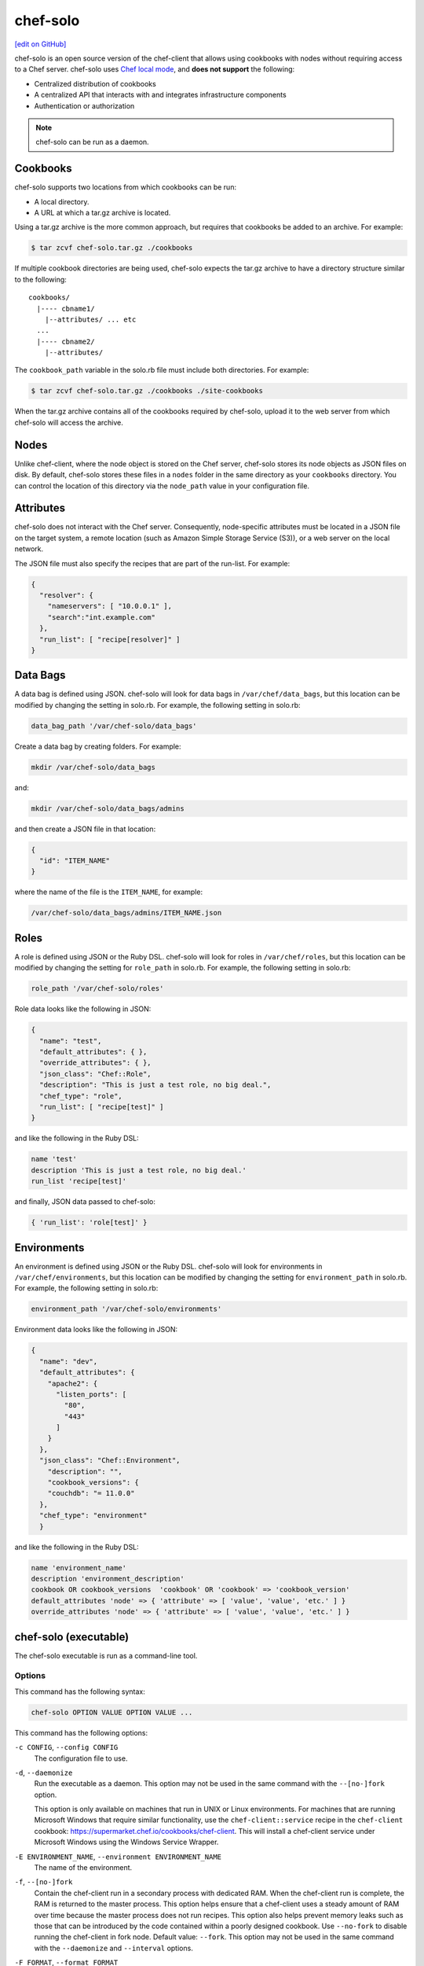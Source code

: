 =====================================================
chef-solo
=====================================================
`[edit on GitHub] <https://github.com/chef/chef-web-docs/blob/master/chef_master/source/chef_solo.rst>`__

.. tag chef_solo_summary

chef-solo is an open source version of the chef-client that allows using cookbooks with nodes without requiring access to a Chef server. chef-solo uses `Chef local mode <https://docs.chef.io/ctl_chef_client.html#run-in-local-mode>`_, and **does not support** the following:

* Centralized distribution of cookbooks
* A centralized API that interacts with and integrates infrastructure components
* Authentication or authorization

.. note:: chef-solo can be run as a daemon.

.. end_tag

Cookbooks
=====================================================
chef-solo supports two locations from which cookbooks can be run:

* A local directory.
* A URL at which a tar.gz archive is located.

Using a tar.gz archive is the more common approach, but requires that cookbooks be added to an archive. For example:

.. code-block:: bash

   $ tar zcvf chef-solo.tar.gz ./cookbooks

If multiple cookbook directories are being used, chef-solo expects the tar.gz archive to have a directory structure similar to the following::

   cookbooks/
     |---- cbname1/
       |--attributes/ ... etc
     ...
     |---- cbname2/
       |--attributes/

The ``cookbook_path`` variable in the solo.rb file must include both directories. For example:

.. code-block:: bash

   $ tar zcvf chef-solo.tar.gz ./cookbooks ./site-cookbooks

When the tar.gz archive contains all of the cookbooks required by chef-solo, upload it to the web server from which chef-solo will access the archive.

Nodes
=====================================================
Unlike chef-client, where the node object is stored on the Chef server, chef-solo stores its node objects as JSON files on disk. By default, chef-solo stores these files in a ``nodes`` folder in the same directory as your ``cookbooks`` directory. You can control the location of this directory via the ``node_path`` value in your configuration file.

Attributes
=====================================================
chef-solo does not interact with the Chef server. Consequently, node-specific attributes must be located in a JSON file on the target system, a remote location (such as Amazon Simple Storage Service (S3)), or a web server on the local network.

The JSON file must also specify the recipes that are part of the run-list. For example:

.. code-block:: javascript

   {
     "resolver": {
       "nameservers": [ "10.0.0.1" ],
       "search":"int.example.com"
     },
     "run_list": [ "recipe[resolver]" ]
   }

Data Bags
=====================================================
A data bag is defined using JSON. chef-solo will look for data bags in ``/var/chef/data_bags``, but this location can be modified by changing the setting in solo.rb. For example, the following setting in solo.rb:

.. code-block:: ruby

   data_bag_path '/var/chef-solo/data_bags'

Create a data bag by creating folders. For example:

.. code-block:: bash

   mkdir /var/chef-solo/data_bags

and:

.. code-block:: bash

   mkdir /var/chef-solo/data_bags/admins

and then create a JSON file in that location:

.. code-block:: javascript

   {
     "id": "ITEM_NAME"
   }

where the name of the file is the ``ITEM_NAME``, for example:

.. code-block:: ruby

   /var/chef-solo/data_bags/admins/ITEM_NAME.json

Roles
=====================================================
A role is defined using JSON or the Ruby DSL. chef-solo will look for roles in ``/var/chef/roles``, but this location can be modified by changing the setting for ``role_path`` in solo.rb. For example, the following setting in solo.rb:

.. code-block:: ruby

   role_path '/var/chef-solo/roles'

Role data looks like the following in JSON:

.. code-block:: javascript

   {
     "name": "test",
     "default_attributes": { },
     "override_attributes": { },
     "json_class": "Chef::Role",
     "description": "This is just a test role, no big deal.",
     "chef_type": "role",
     "run_list": [ "recipe[test]" ]
   }

and like the following in the Ruby DSL:

.. code-block:: ruby

   name 'test'
   description 'This is just a test role, no big deal.'
   run_list 'recipe[test]'

and finally, JSON data passed to chef-solo:

.. code-block:: ruby

   { 'run_list': 'role[test]' }

Environments
=====================================================
.. tag chef_solo_environments

An environment is defined using JSON or the Ruby DSL. chef-solo will look for environments in ``/var/chef/environments``, but this location can be modified by changing the setting for ``environment_path`` in solo.rb. For example, the following setting in solo.rb:

.. code-block:: ruby

   environment_path '/var/chef-solo/environments'

Environment data looks like the following in JSON:

.. code-block:: javascript

   {
     "name": "dev",
     "default_attributes": {
       "apache2": {
         "listen_ports": [
           "80",
           "443"
         ]
       }
     },
     "json_class": "Chef::Environment",
       "description": "",
       "cookbook_versions": {
       "couchdb": "= 11.0.0"
     },
     "chef_type": "environment"
     }

and like the following in the Ruby DSL:

.. code-block:: ruby

   name 'environment_name'
   description 'environment_description'
   cookbook OR cookbook_versions  'cookbook' OR 'cookbook' => 'cookbook_version'
   default_attributes 'node' => { 'attribute' => [ 'value', 'value', 'etc.' ] }
   override_attributes 'node' => { 'attribute' => [ 'value', 'value', 'etc.' ] }

.. end_tag

chef-solo (executable)
=====================================================
.. tag ctl_chef_solo_summary

The chef-solo executable is run as a command-line tool.

.. end_tag

Options
-----------------------------------------------------
.. tag ctl_chef_solo_options

This command has the following syntax:

.. code-block:: bash

   chef-solo OPTION VALUE OPTION VALUE ...

This command has the following options:

``-c CONFIG``, ``--config CONFIG``
   The configuration file to use.

``-d``, ``--daemonize``
   Run the executable as a daemon. This option may not be used in the same command with the ``--[no-]fork`` option.

   This option is only available on machines that run in UNIX or Linux environments. For machines that are running Microsoft Windows that require similar functionality, use the ``chef-client::service`` recipe in the ``chef-client`` cookbook: https://supermarket.chef.io/cookbooks/chef-client. This will install a chef-client service under Microsoft Windows using the Windows Service Wrapper.

``-E ENVIRONMENT_NAME``, ``--environment ENVIRONMENT_NAME``
   The name of the environment.

``-f``, ``--[no-]fork``
   Contain the chef-client run in a secondary process with dedicated RAM. When the chef-client run is complete, the RAM is returned to the master process. This option helps ensure that a chef-client uses a steady amount of RAM over time because the master process does not run recipes. This option also helps prevent memory leaks such as those that can be introduced by the code contained within a poorly designed cookbook. Use ``--no-fork`` to disable running the chef-client in fork node. Default value: ``--fork``. This option may not be used in the same command with the ``--daemonize`` and ``--interval`` options.

``-F FORMAT``, ``--format FORMAT``
   .. tag ctl_chef_client_options_format

   The output format: ``doc`` (default) or ``min``.

   * Use ``doc`` to print the progress of the chef-client run using full strings that display a summary of updates as they occur.
   * Use ``min`` to print the progress of the chef-client run using single characters.

   A summary of updates is printed at the end of the chef-client run. A dot (``.``) is printed for events that do not have meaningful status information, such as loading a file or synchronizing a cookbook. For resources, a dot (``.``) is printed when the resource is up to date, an ``S`` is printed when the resource is skipped by ``not_if`` or ``only_if``, and a ``U`` is printed when the resource is updated.

   Other formatting options are available when those formatters are configured in the client.rb file using the ``add_formatter`` option.

   .. end_tag

``--force-formatter``
   Show formatter output instead of logger output.

``--force-logger``
   Show logger output instead of formatter output.

``-g GROUP``, ``--group GROUP``
   The name of the group that owns a process. This is required when starting any executable as a daemon.

``-h``, ``--help``
   Show help for the command.

``-i SECONDS``, ``--interval SECONDS``
   The frequency (in seconds) at which the chef-client runs. When the chef-client is run at intervals, ``--splay`` and ``--interval`` values are applied before the chef-client run. This option may not be used in the same command with the ``--[no-]fork`` option.

``-j PATH``, ``--json-attributes PATH``
   The path to a file that contains JSON data.

   .. tag node_ctl_run_list

   .. This file documents specifc behavior related to the -j option in the chef-client, chef-solo, and chef-shell executables.

   Use this option to define a ``run_list`` object. For example, a JSON file similar to:

   .. code-block:: javascript

      "run_list": [
        "recipe[base]",
        "recipe[foo]",
        "recipe[bar]",
        "role[webserver]"
      ],

   may be used by running ``chef-client -j path/to/file.json``.

   In certain situations this option may be used to update ``normal`` attributes.

   .. end_tag

   .. warning:: .. tag node_ctl_attribute

                .. This file documents specifc behavior related to the -j option in the chef-client, chef-solo, and chef-shell executables.

                Any other attribute type that is contained in this JSON file will be treated as a ``normal`` attribute. For example, attempting to update ``override`` attributes using the ``-j`` option:

                .. code-block:: javascript

                   { 
                     "name": "dev-99",
                     "description": "Install some stuff",
                     "override_attributes": {
                       "apptastic": {
                         "enable_apptastic": "false",
                         "apptastic_tier_name": "dev-99.bomb.com"
                       }  
                     }  
                   }

                will result in a node object similar to:

                .. code-block:: javascript

                   { 
                     "name": "maybe-dev-99",
                     "normal": {
                     "name": "dev-99",
                       "description": "Install some stuff",
                       "override_attributes": {
                         "apptastic": {
                           "enable_apptastic": "false",
                           "apptastic_tier_name": "dev-99.bomb.com"
                         }  
                       }  
                     }
                   }

                .. end_tag

``-l LEVEL``, ``--log_level LEVEL``
   The level of logging to be stored in a log file.

``-L LOGLOCATION``, ``--logfile c``
   The location of the log file. This is recommended when starting any executable as a daemon.

``--legacy-mode``
   Cause the chef-client to not use chef local mode, but rather the original chef-solo mode. This is not recommended unless really required.

``--minimal-ohai``
   Run the Ohai plugins for name detection and resource/provider selection and no other Ohai plugins. Set to ``true`` during integration testing to speed up test cycles.

``--[no-]color``
   View colored output. Default setting: ``--color``.

``-N NODE_NAME``, ``--node-name NODE_NAME``
   The name of the node.

``-o RUN_LIST_ITEM``, ``--override-runlist RUN_LIST_ITEM``
   Replace the current run-list with the specified items.

``-r RECIPE_URL``, ``--recipe-url RECIPE_URL``
   The URL location from which a remote cookbook tar.gz is to be downloaded.

``--run-lock-timeout SECONDS``
   The amount of time (in seconds) to wait for a chef-client lock file to be deleted. Default value: not set (indefinite). Set to ``0`` to cause a second chef-client to exit immediately.

``-s SECONDS``, ``--splay SECONDS``
   A random number between zero and ``splay`` that is added to ``interval``. Use splay to help balance the load on the Chef server by ensuring that many chef-client runs are not occuring at the same interval. When the chef-client is run at intervals, ``--splay`` and ``--interval`` values are applied before the chef-client run.

``-u USER``, ``--user USER``
   The user that owns a process. This is required when starting any executable as a daemon.

``-v``, ``--version``
   The version of the chef-client.

``-W``, ``--why-run``
   Run the executable in why-run mode, which is a type of chef-client run that does everything except modify the system. Use why-run mode to understand why the chef-client makes the decisions that it makes and to learn more about the current and proposed state of the system.

.. end_tag

Examples
-----------------------------------------------------

**Run chef-solo using solo.rb settings**

.. tag ctl_chef_solo_use_solo_rb

.. To use solo.rb settings:

.. code-block:: bash

   $ chef-solo -c ~/chef/solo.rb

.. end_tag

**Use a URL**

.. tag ctl_chef_solo_use_url

.. To use a URL:

.. code-block:: bash

   $ chef-solo -c ~/solo.rb -j ~/node.json -r http://www.example.com/chef-solo.tar.gz

The tar.gz is archived into the ``file_cache_path``, and then extracted to ``cookbooks_path``.

.. end_tag

**Use a directory**

.. tag ctl_chef_solo_use_directory

.. To use a directory:

.. code-block:: bash

   $ chef-solo -c ~/solo.rb -j ~/node.json

chef-solo will look in the solo.rb file to determine the directory in which cookbooks are located.

.. end_tag

**Use a URL for cookbook and JSON data**

.. tag ctl_chef_solo_url_for_cookbook_and_json

.. To use a URL for cookbook and JSON data:

.. code-block:: bash

   $ chef-solo -c ~/solo.rb -j http://www.example.com/node.json -r http://www.example.com/chef-solo.tar.gz

where ``-r`` corresponds to ``recipe_url`` and ``-j`` corresponds to ``json_attribs``, both of which are configuration options in solo.rb.

.. end_tag

